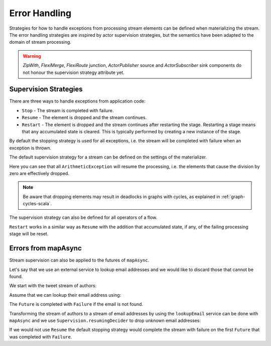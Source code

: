 .. _stream-error-scala:

##############
Error Handling
##############

Strategies for how to handle exceptions from processing stream elements can be defined when
materializing the stream. The error handling strategies are inspired by actor supervision
strategies, but the semantics have been adapted to the domain of stream processing.

.. warning::

  *ZipWith*, *FlexiMerge*, *FlexiRoute* junction, *ActorPublisher* source and *ActorSubscriber* sink
  components do not honour the supervision strategy attribute yet.

Supervision Strategies
======================

There are three ways to handle exceptions from application code:

* ``Stop`` - The stream is completed with failure.
* ``Resume`` - The element is dropped and the stream continues.
* ``Restart`` - The element is dropped and the stream continues after restarting the stage.
  Restarting a stage means that any accumulated state is cleared. This is typically
  performed by creating a new instance of the stage.


By default the stopping strategy is used for all exceptions, i.e. the stream will be completed with
failure when an exception is thrown.

.. includecode:: code/docs/stream/FlowErrorDocSpec.scala#stop

The default supervision strategy for a stream can be defined on the settings of the materializer.

.. includecode:: code/docs/stream/FlowErrorDocSpec.scala#resume

Here you can see that all ``ArithmeticException`` will resume the processing, i.e. the
elements that cause the division by zero are effectively dropped.

.. note::

  Be aware that dropping elements may result in deadlocks in graphs with
  cycles, as explained in :ref:`graph-cycles-scala`.

The supervision strategy can also be defined for all operators of a flow.

.. includecode:: code/docs/stream/FlowErrorDocSpec.scala#resume-section

``Restart`` works in a similar way as ``Resume`` with the addition that accumulated state,
if any, of the failing processing stage will be reset.

.. includecode:: code/docs/stream/FlowErrorDocSpec.scala#restart-section

Errors from mapAsync
====================

Stream supervision can also be applied to the futures of ``mapAsync``.

Let's say that we use an external service to lookup email addresses and we would like to
discard those that cannot be found.

We start with the tweet stream of authors:

.. includecode:: code/docs/stream/IntegrationDocSpec.scala#tweet-authors

Assume that we can lookup their email address using:

.. includecode:: code/docs/stream/IntegrationDocSpec.scala#email-address-lookup2

The ``Future`` is completed with ``Failure`` if the email is not found.

Transforming the stream of authors to a stream of email addresses by using the ``lookupEmail``
service can be done with ``mapAsync`` and we use ``Supervision.resumingDecider`` to drop
unknown email addresses:

.. includecode:: code/docs/stream/IntegrationDocSpec.scala#email-addresses-mapAsync-supervision

If we would not use ``Resume`` the default stopping strategy would complete the stream
with failure on the first ``Future`` that was completed with ``Failure``.
